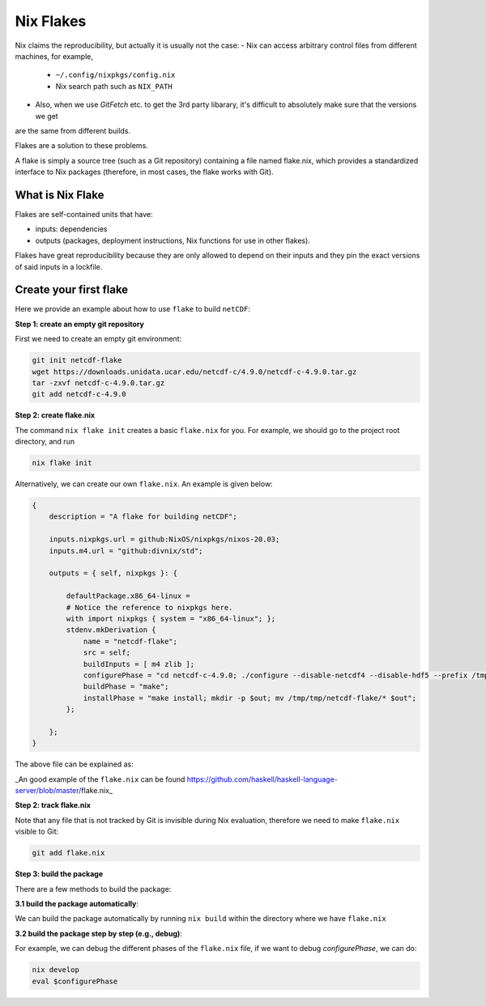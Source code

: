 Nix Flakes
=============

Nix claims the reproducibility, but actually it is usually not the case:
- Nix can access arbitrary control files from different machines, for example,
    - ``~/.config/nixpkgs/config.nix``
    - Nix search path such as ``NIX_PATH``
- Also, when we use `GitFetch` etc. to get the 3rd party libarary, it's difficult to absolutely make sure that the versions we get 
are the same from different builds.

Flakes are a solution to these problems. 

A flake is simply a source tree (such as a Git repository) containing a file named flake.nix, which provides a 
standardized interface to Nix packages (therefore, in most cases, the flake works with Git).


What is Nix Flake
***********

Flakes are self-contained units that have:

- inputs: dependencies
- outputs (packages, deployment instructions, Nix functions for use in other flakes). 

Flakes have great reproducibility because they are only allowed to depend on their inputs and they pin the exact versions of said inputs in a lockfile.


Create your first flake
***********
Here we provide an example about how to use ``flake`` to build ``netCDF``:

**Step 1: create an empty git repository**

First we need to create an empty git environment:

.. code-block:: bash

    git init netcdf-flake
    wget https://downloads.unidata.ucar.edu/netcdf-c/4.9.0/netcdf-c-4.9.0.tar.gz
    tar -zxvf netcdf-c-4.9.0.tar.gz
    git add netcdf-c-4.9.0

**Step 2: create flake.nix**

The command ``nix flake init`` creates a basic ``flake.nix`` for you. For example, we should go to the project root directory, and run

.. code-block:: bash

   nix flake init

Alternatively, we can create our own ``flake.nix``. An example is given below:

.. code-block:: bash

    {
        description = "A flake for building netCDF";

        inputs.nixpkgs.url = github:NixOS/nixpkgs/nixos-20.03;
        inputs.m4.url = "github:divnix/std";

        outputs = { self, nixpkgs }: {

            defaultPackage.x86_64-linux =
            # Notice the reference to nixpkgs here.
            with import nixpkgs { system = "x86_64-linux"; };
            stdenv.mkDerivation {
                name = "netcdf-flake";
                src = self;
                buildInputs = [ m4 zlib ];
                configurePhase = "cd netcdf-c-4.9.0; ./configure --disable-netcdf4 --disable-hdf5 --prefix /tmp/tmp/netcdf-flake";
                buildPhase = "make";
                installPhase = "make install; mkdir -p $out; mv /tmp/tmp/netcdf-flake/* $out";
            };

        };
    }

The above file can be explained as:

.. image:: sijin_nix4_env.PNG
   :width: 700px
   :height: 300px
   :scale: 100 %
   :alt: alternate text
   :align: left

_An good example of the ``flake.nix`` can be found https://github.com/haskell/haskell-language-server/blob/master/flake.nix_

**Step 2: track flake.nix**

Note that any file that is not tracked by Git is invisible during Nix evaluation, therefore we need to make ``flake.nix`` visible to Git:

.. code-block:: bash

    git add flake.nix

**Step 3: build the package**

There are a few methods to build the package:

**3.1 build the package automatically**:

We can build the package automatically by running ``nix build`` within the directory where we have ``flake.nix``

**3.2 build the package step by step (e.g., debug)**:

For example, we can debug the different phases of the ``flake.nix`` file, if we want to debug `configurePhase`, we can do:

.. code-block:: bash

    nix develop
    eval $configurePhase

